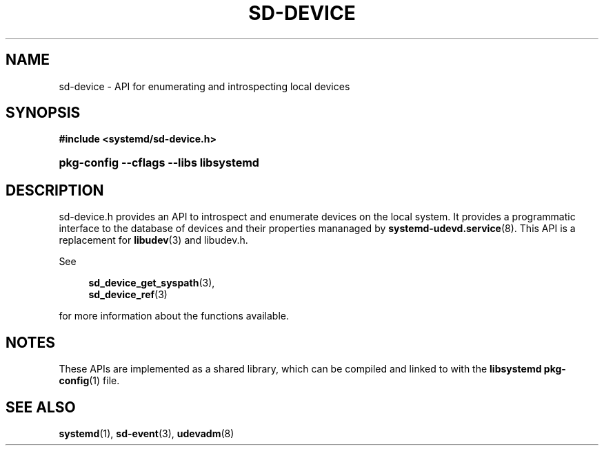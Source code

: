 '\" t
.TH "SD\-DEVICE" "3" "" "systemd 251" "sd-device"
.\" -----------------------------------------------------------------
.\" * Define some portability stuff
.\" -----------------------------------------------------------------
.\" ~~~~~~~~~~~~~~~~~~~~~~~~~~~~~~~~~~~~~~~~~~~~~~~~~~~~~~~~~~~~~~~~~
.\" http://bugs.debian.org/507673
.\" http://lists.gnu.org/archive/html/groff/2009-02/msg00013.html
.\" ~~~~~~~~~~~~~~~~~~~~~~~~~~~~~~~~~~~~~~~~~~~~~~~~~~~~~~~~~~~~~~~~~
.ie \n(.g .ds Aq \(aq
.el       .ds Aq '
.\" -----------------------------------------------------------------
.\" * set default formatting
.\" -----------------------------------------------------------------
.\" disable hyphenation
.nh
.\" disable justification (adjust text to left margin only)
.ad l
.\" -----------------------------------------------------------------
.\" * MAIN CONTENT STARTS HERE *
.\" -----------------------------------------------------------------
.SH "NAME"
sd-device \- API for enumerating and introspecting local devices
.SH "SYNOPSIS"
.sp
.ft B
.nf
#include <systemd/sd\-device\&.h>
.fi
.ft
.HP \w'\fBpkg\-config\ \-\-cflags\ \-\-libs\ libsystemd\fR\ 'u
\fBpkg\-config \-\-cflags \-\-libs libsystemd\fR
.SH "DESCRIPTION"
.PP
sd\-device\&.h
provides an API to introspect and enumerate devices on the local system\&. It provides a programmatic interface to the database of devices and their properties mananaged by
\fBsystemd-udevd.service\fR(8)\&. This API is a replacement for
\fBlibudev\fR(3)
and
libudev\&.h\&.
.PP
See
.sp
.if n \{\
.RS 4
.\}
.nf
\fBsd_device_get_syspath\fR(3),
\fBsd_device_ref\fR(3)
.fi
.if n \{\
.RE
.\}
.sp
for more information about the functions available\&.
.SH "NOTES"
.PP
These APIs are implemented as a shared library, which can be compiled and linked to with the
\fBlibsystemd\fR\ \&\fBpkg-config\fR(1)
file\&.
.SH "SEE ALSO"
.PP
\fBsystemd\fR(1),
\fBsd-event\fR(3),
\fBudevadm\fR(8)
